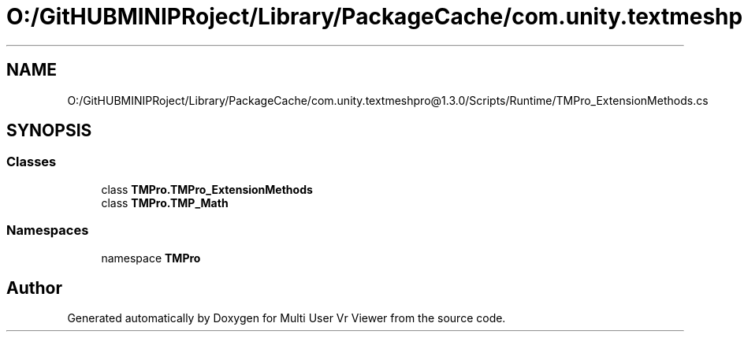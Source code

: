 .TH "O:/GitHUBMINIPRoject/Library/PackageCache/com.unity.textmeshpro@1.3.0/Scripts/Runtime/TMPro_ExtensionMethods.cs" 3 "Sat Jul 20 2019" "Version https://github.com/Saurabhbagh/Multi-User-VR-Viewer--10th-July/" "Multi User Vr Viewer" \" -*- nroff -*-
.ad l
.nh
.SH NAME
O:/GitHUBMINIPRoject/Library/PackageCache/com.unity.textmeshpro@1.3.0/Scripts/Runtime/TMPro_ExtensionMethods.cs
.SH SYNOPSIS
.br
.PP
.SS "Classes"

.in +1c
.ti -1c
.RI "class \fBTMPro\&.TMPro_ExtensionMethods\fP"
.br
.ti -1c
.RI "class \fBTMPro\&.TMP_Math\fP"
.br
.in -1c
.SS "Namespaces"

.in +1c
.ti -1c
.RI "namespace \fBTMPro\fP"
.br
.in -1c
.SH "Author"
.PP 
Generated automatically by Doxygen for Multi User Vr Viewer from the source code\&.
